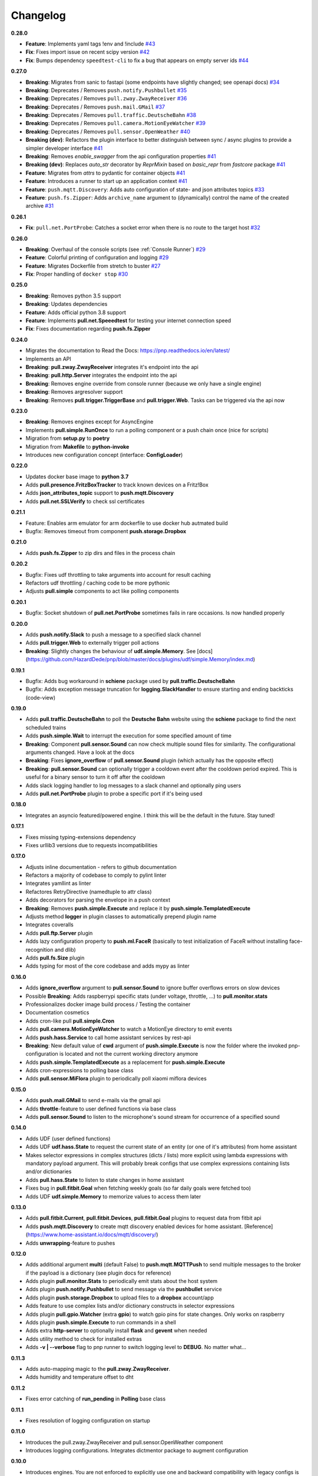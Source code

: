 Changelog
=========

**0.28.0**

* **Feature**: Implements yaml tags !env and !include `#43 <https://github.com/HazardDede/pnp/pull/43>`_
* **Fix**: Fixes import issue on recent scipy version `#42 <https://github.com/HazardDede/pnp/pull/42>`_
* **Fix**: Bumps dependency ``speedtest-cli`` to fix a bug that appears on empty server ids `#44 <speedtest-cli>`_

**0.27.0**

* **Breaking**: Migrates from sanic to fastapi (some endpoints have slightly changed; see openapi docs) `#34 <https://github.com/HazardDede/pnp/pull/34>`_
* **Breaking**: Deprecates / Removes ``push.notify.Pushbullet`` `#35 <https://github.com/HazardDede/pnp/pull/35>`_
* **Breaking**: Deprecates / Removes ``pull.zway.ZwayReceiver`` `#36 <https://github.com/HazardDede/pnp/pull/36>`_
* **Breaking**: Deprecates / Removes ``push.mail.GMail`` `#37 <https://github.com/HazardDede/pnp/pull/37>`_
* **Breaking**: Deprecates / Removes ``pull.traffic.DeutscheBahn`` `#38 <https://github.com/HazardDede/pnp/pull/38>`_
* **Breaking**: Deprecates / Removes ``pull.camera.MotionEyeWatcher`` `#39 <https://github.com/HazardDede/pnp/pull/39>`_
* **Breaking**: Deprecates / Removes ``pull.sensor.OpenWeather`` `#40 <https://github.com/HazardDede/pnp/pull/40>`_
* **Breaking (dev)**: Refactors the plugin interface to better distinguish between sync / async plugins to provide a simpler developer interface `#41 <https://github.com/HazardDede/pnp/pull/41>`_
* **Breaking**: Removes `enable_swagger` from the api configuration properties `#41 <https://github.com/HazardDede/pnp/pull/41>`_
* **Breaking (dev)**: Replaces `auto_str` decorator by `ReprMixin` based on `basic_repr` from `fastcore` package `#41 <https://github.com/HazardDede/pnp/pull/41>`_
* **Feature**: Migrates from `attrs` to pydantic for container objects `#41 <https://github.com/HazardDede/pnp/pull/41>`_
* **Feature**: Introduces a runner to start up an application context `#41 <https://github.com/HazardDede/pnp/pull/41>`_
* **Feature**: ``push.mqtt.Discovery``: Adds auto configuration of state- and json attributes topics `#33 <http://github.com/HazardDede/pnp/pull/33/files>`_
* **Feature**: ``push.fs.Zipper``: Adds ``archive_name`` argument to (dynamically) control the name of the created archive `#31 <http://github.com/HazardDede/pnp/pull/31/files>`_

**0.26.1**

* **Fix**: ``pull.net.PortProbe``: Catches a socket error when there is no route to the target host `#32 <https://github.com/HazardDede/pnp/pull/32>`_

**0.26.0**

* **Breaking**: Overhaul of the console scripts (see :ref:`Console Runner`) `#29 <https://github.com/HazardDede/pnp/pull/29>`_
* **Feature**: Colorful printing of configuration and logging `#29 <https://github.com/HazardDede/pnp/pull/29>`_
* **Feature**: Migrates Dockerfile from stretch to buster `#27 <https://github.com/HazardDede/pnp/pull/27>`_
* **Fix**: Proper handling of ``docker stop`` `#30 <https://github.com/HazardDede/pnp/pull/30>`_


**0.25.0**

* **Breaking**: Removes python 3.5 support
* **Breaking**: Updates dependencies
* **Feature**: Adds official python 3.8 support
* **Feature**: Implements **pull.net.Speeedtest** for testing your internet connection speed
* **Fix**: Fixes documentation regarding **push.fs.Zipper**

**0.24.0**

* Migrates the documentation to Read the Docs: `https://pnp.readthedocs.io/en/latest/ <https://pnp.readthedocs.io/en/latest/>`_
* Implements an API
* **Breaking**: **pull.zway.ZwayReceiver** integrates it's endpoint into the api
* **Breaking**: **pull.http.Server** integrates the endpoint into the api
* **Breaking**: Removes engine override from console runner (because we only have a single engine)
* **Breaking**: Removes argresolver support
* **Breaking**: Removes **pull.trigger.TriggerBase** and **pull.trigger.Web**. Tasks can be triggered via the api now

**0.23.0**

* **Breaking**: Removes engines except for AsyncEngine
* Implements **pull.simple.RunOnce** to run a polling component or a push chain once (nice for scripts)
* Migration from **setup.py** to **poetry**
* Migration from **Makefile** to **python-invoke**
* Introduces new configuration concept (interface: **ConfigLoader**)

**0.22.0**

* Updates docker base image to **python 3.7**
* Adds **pull.presence.FritzBoxTracker** to track known devices on a Fritz!Box
* Adds **json_attributes_topic** support to **push.mqtt.Discovery**
* Adds **pull.net.SSLVerify** to check ssl certificates

**0.21.1**

* Feature: Enables arm emulator for arm dockerfile to use docker hub autmated build
* Bugfix: Removes timeout from component **push.storage.Dropbox**

**0.21.0**

* Adds **push.fs.Zipper** to zip dirs and files in the process chain

**0.20.2**

* Bugfix: Fixes udf throttling to take arguments into account for result caching
* Refactors udf throttling / caching code to be more pythonic
* Adjusts **pull.simple** components to act like polling components

**0.20.1**

* Bugfix: Socket shutdown of **pull.net.PortProbe** sometimes fails in rare occasions. Is now handled properly

**0.20.0**

* Adds **push.notify.Slack** to push a message to a specified slack channel
* Adds **pull.trigger.Web** to externally trigger poll actions
* **Breaking**: Slightly changes the behaviour of **udf.simple.Memory**. See [docs](https://github.com/HazardDede/pnp/blob/master/docs/plugins/udf/simple.Memory/index.md)

**0.19.1**

* Bugfix: Adds bug workaround in **schiene** package used by **pull.traffic.DeutscheBahn**
* Bugfix: Adds exception message truncation for **logging.SlackHandler** to ensure starting and ending backticks (code-view)

**0.19.0**

* Adds **pull.traffic.DeutscheBahn** to poll the **Deutsche Bahn** website using the **schiene** package to find the next scheduled trains
* Adds **push.simple.Wait** to interrupt the execution for some specified amount of time
* **Breaking**: Component **pull.sensor.Sound** can now check multiple sound files for similarity. The configurational arguments changed. Have a look at the docs
* **Breaking**: Fixes **ignore_overflow** of **pull.sensor.Sound** plugin (which actually has the opposite effect)
* **Breaking**: **pull.sensor.Sound** can optionally trigger a cooldown event after the cooldown period expired. This is useful for a binary sensor to turn it off after the cooldown
* Adds slack logging handler to log messages to a slack channel and optionally ping users
* Adds **pull.net.PortProbe** plugin to probe a specific port if it's being used

**0.18.0**

* Integrates an asyncio featured/powered engine. I think this will be the default in the future. Stay tuned!

**0.17.1**

* Fixes missing typing-extensions dependency
* Fixes urllib3 versions due to requests incompatibilities

**0.17.0**

* Adjusts inline documentation - refers to github documentation
* Refactors a majority of codebase to comply to pylint linter
* Integrates yamllint as linter
* Refactores RetryDirective (namedtuple to attr class)
* Adds decorators for parsing the envelope in a push context
* **Breaking**: Removes **push.simple.Execute** and replace it by **push.simple.TemplatedExecute**
* Adjusts method **logger** in plugin classes to automatically prepend plugin name
* Integrates coveralls
* Adds **pull.ftp.Server** plugin
* Adds lazy configuration property to **push.ml.FaceR** (basically to test initialization of FaceR without installing face-recognition and dlib)
* Adds **pull.fs.Size** plugin
* Adds typing for most of the core codebase and adds mypy as linter

**0.16.0**

* Adds **ignore_overflow** argument to **pull.sensor.Sound** to ignore buffer overflows errors on slow devices
* Possible **Breaking**: Adds raspberrypi specific stats (under voltage, throttle, ...) to **pull.monitor.stats**
* Professionalizes docker image build process / Testing the container
* Documentation cosmetics
* Adds cron-like pull **pull.simple.Cron**
* Adds **pull.camera.MotionEyeWatcher** to watch a MotionEye directory to emit events
* Adds **push.hass.Service** to call home assistant services by rest-api
* **Breaking**: New default value of **cwd** argument of **push.simple.Execute** is now the folder where the invoked pnp-configuration is located and not the current working directory anymore
* Adds **push.simple.TemplatedExecute** as a replacement for **push.simple.Execute**
* Adds cron-expressions to polling base class
* Adds **pull.sensor.MiFlora** plugin to periodically poll xiaomi miflora devices

**0.15.0**

* Adds **push.mail.GMail** to send e-mails via the gmail api
* Adds **throttle**-feature to user defined functions via base class
* Adds **pull.sensor.Sound** to listen to the microphone's sound stream for occurrence of a specified sound

**0.14.0**

* Adds UDF (user defined functions)
* Adds UDF **udf.hass.State** to request the current state of an entity (or one of it's attributes) from home assistant
* Makes selector expressions in complex structures (dicts / lists) more explicit using lambda expressions with mandatory payload argument.
  This will probably break configs that use complex expressions containing lists and/or dictionaries
* Adds **pull.hass.State** to listen to state changes in home assistant
* Fixes bug in **pull.fitbit.Goal** when fetching weekly goals (so far daily goals were fetched too)
* Adds UDF **udf.simple.Memory** to memorize values to access them later

**0.13.0**

* Adds **pull.fitbit.Current**, **pull.fitbit.Devices**, **pull.fitbit.Goal** plugins to request data from fitbit api
* Adds **push.mqtt.Discovery** to create mqtt discovery enabled devices for home assistant. [Reference](https://www.home-assistant.io/docs/mqtt/discovery/)
* Adds **unwrapping**-feature to pushes

**0.12.0**

* Adds additional argument **multi** (default False) to **push.mqtt.MQTTPush** to send multiple messages to the broker if the payload is a dictionary (see plugin docs for reference)
* Adds plugin **pull.monitor.Stats** to periodically emit stats about the host system
* Adds plugin **push.notify.Pushbullet** to send message via the **pushbullet** service
* Adds plugin **push.storage.Dropbox** to upload files to a **dropbox** account/app
* Adds feature to use complex lists and/or dictionary constructs in selector expressions
* Adds plugin **pull.gpio.Watcher** (extra **gpio**) to watch gpio pins for state changes. Only works on raspberry
* Adds plugin **push.simple.Execute** to run commands in a shell
* Adds extra **http-server** to optionally install **flask** and **gevent** when needed
* Adds utility method to check for installed extras
* Adds **-v | --verbose** flag to pnp runner to switch logging level to **DEBUG**. No matter what...

**0.11.3**

* Adds auto-mapping magic to the **pull.zway.ZwayReceiver**.
* Adds humidity and temperature offset to dht

**0.11.2**

* Fixes error catching of **run_pending** in **Polling** base class

**0.11.1**

* Fixes resolution of logging configuration on startup

**0.11.0**

* Introduces the pull.zway.ZwayReceiver and pull.sensor.OpenWeather component
* Introduces logging configurations. Integrates dictmentor package to augment configuration

**0.10.0**

* Introduces engines. You are not enforced to explicitly use one and backward compatibility with legacy configs is given (actually the example configs work as they did before the change). So there shouldn't be any **Breaking** change.
